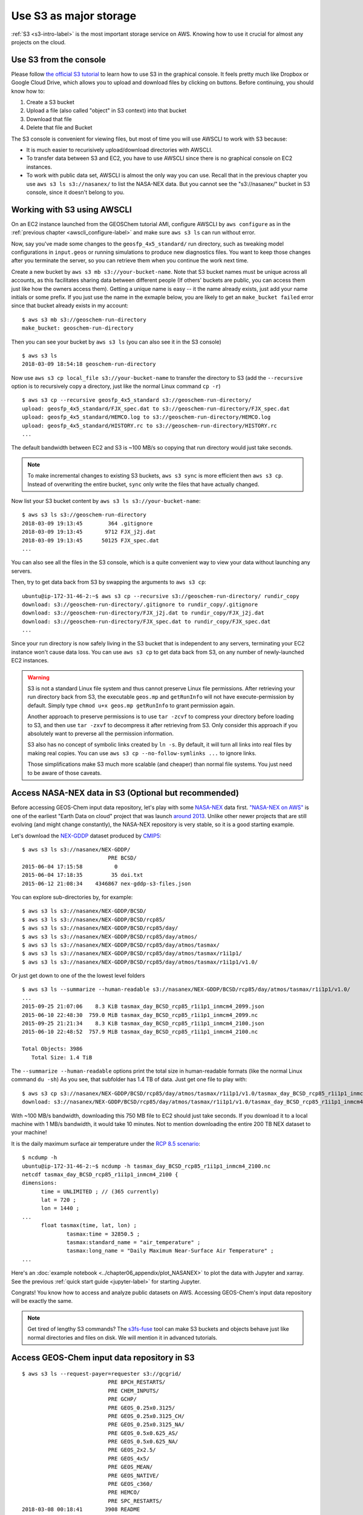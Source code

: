 Use S3 as major storage
=======================

:ref:`S3 <s3-intro-label>` is the most important storage service on AWS. Knowing how to use it crucial for almost any projects on the cloud.

Use S3 from the console
-----------------------

Please follow `the official S3 tutorial <https://aws.amazon.com/getting-started/tutorials/backup-files-to-amazon-s3/>`_ to learn how to use S3 in the graphical console. It feels pretty much like Dropbox or Google Cloud Drive, which allows you to upload and download files by clicking on buttons. Before continuing, you should know how to:

1. Create a S3 bucket
2. Upload a file (also called "object" in S3 context) into that bucket
3. Download that file
4. Delete that file and Bucket

The S3 console is convenient for viewing files, but most of time you will use AWSCLI to work with S3 because:

- It is much easier to recurisively upload/download directories with AWSCLI. 
- To transfer data between S3 and EC2, you have to use AWSCLI since there is no graphical console on EC2 instances.
- To work with public data set, AWSCLI is almost the only way you can use. Recall that in the previous chapter you use ``aws s3 ls s3://nasanex/`` to list the NASA-NEX data. But you cannot see the "s3://nasanex/" bucket in S3 console, since it doesn't belong to you.

Working with S3 using AWSCLI
----------------------------

On an EC2 instance launched from the GEOSChem tutorial AMI, configure AWSCLI by ``aws configure`` as in the :ref:`previous chapter <awscli_configure-label>` and make sure ``aws s3 ls`` can run without error.

Now, say you've made some changes to the ``geosfp_4x5_standard/`` run directory, such as tweaking model configurations in ``input.geos`` or running simulations to produce new diagnostics files. You want to keep those changes after you terminate the server, so you can retrieve them when you continue the work next time.

Create a new bucket by ``aws s3 mb s3://your-bucket-name``. Note that S3 bucket names must be unique across all accounts, as this facilitates sharing data between different people (If others' buckets are public, you can access them just like how the owners access them). Getting a unique name is easy -- it the name already exists, just add your name initials or some prefix. If you just use the name in the exmaple below, you are likely to get an ``make_bucket failed`` error since that bucket already exists in my account::

  $ aws s3 mb s3://geoschem-run-directory
  make_bucket: geoschem-run-directory

Then you can see your bucket by ``aws s3 ls`` (you can also see it in the S3 console) ::

  $ aws s3 ls
  2018-03-09 18:54:18 geoschem-run-directory

Now use ``aws s3 cp local_file s3://your-bucket-name`` to transfer the directory to S3 (add the ``--recursive`` option is to recursively copy a directory, just like the normal Linux command ``cp -r``) ::

  $ aws s3 cp --recursive geosfp_4x5_standard s3://geoschem-run-directory/
  upload: geosfp_4x5_standard/FJX_spec.dat to s3://geoschem-run-directory/FJX_spec.dat
  upload: geosfp_4x5_standard/HEMCO.log to s3://geoschem-run-directory/HEMCO.log
  upload: geosfp_4x5_standard/HISTORY.rc to s3://geoschem-run-directory/HISTORY.rc
  ...

The default bandwidth between EC2 and S3 is ~100 MB/s so copying that run directory would just take seconds.

.. note::
  To make incremental changes to existing S3 buckets, ``aws s3 sync`` is more efficient then ``aws s3 cp``. Instead of overwriting the entire bucket, ``sync`` only write the files that have actually changed.

Now list your S3 bucket content by ``aws s3 ls s3://your-bucket-name``::

  $ aws s3 ls s3://geoschem-run-directory
  2018-03-09 19:13:45        364 .gitignore
  2018-03-09 19:13:45       9712 FJX_j2j.dat
  2018-03-09 19:13:45      50125 FJX_spec.dat
  ...

You can also see all the files in the S3 console, which is a quite convenient way to view your data without launching any servers.

Then, try to get data back from S3 by swapping the arguments to ``aws s3 cp``::

  ubuntu@ip-172-31-46-2:~$ aws s3 cp --recursive s3://geoschem-run-directory/ rundir_copy
  download: s3://geoschem-run-directory/.gitignore to rundir_copy/.gitignore
  download: s3://geoschem-run-directory/FJX_j2j.dat to rundir_copy/FJX_j2j.dat
  download: s3://geoschem-run-directory/FJX_spec.dat to rundir_copy/FJX_spec.dat
  ...

Since your run directory is now safely living in the S3 bucket that is independent to any servers, terminating your EC2 instance won't cause data loss. You can use ``aws s3 cp`` to get data back from S3, on any number of newly-launched EC2 instances. 

.. warning::
  S3 is not a standard Linux file system and thus cannot preserve Linux file permissions. After retrieving your run directory back from S3, the executable ``geos.mp`` and ``getRunInfo`` will not have execute-permission by default.
  Simply type ``chmod u+x geos.mp getRunInfo`` to grant permission again. 
  
  Another approach to preserve permissions is to use ``tar -zcvf`` to compress your directory before loading to S3, and then use ``tar -zxvf`` to decompress it after retrieving from S3. Only consider this approach if you absolutely want to preverse all the permission information. 
   
  S3 also has no concept of symbolic links created by ``ln -s``. By default, it will turn all links into real files by making real copies. You can use ``aws s3 cp --no-follow-symlinks ...`` to ignore links.
  
  Those simplifications make S3 much more scalable (and cheaper) than normal file systems. You just need to be aware of those caveats.

Access NASA-NEX data in S3 (Optional but recommended)
-----------------------------------------------------

Before accessing GEOS-Chem input data repository, let's play with some `NASA-NEX <https://nex.nasa.gov/nex/>`_ data first. `"NASA-NEX on AWS" <https://aws.amazon.com/public-datasets/nasa-nex/>`_ is one of the earliest "Earth Data on cloud" project that was launch `around 2013 <https://aws.amazon.com/blogs/aws/process-earth-science-data-on-aws-with-nasa-nex/>`_. Unlike other newer projects that are still evolving (and might change constantly), the NASA-NEX repository is very stable, so it is a good starting example.

Let's download the `NEX-GDDP <https://cds.nccs.nasa.gov/nex-gddp/>`_ dataset produced by `CMIP5 <https://cmip.llnl.gov/cmip5/>`_::

  $ aws s3 ls s3://nasanex/NEX-GDDP/
                             PRE BCSD/
  2015-06-04 17:15:58          0
  2015-06-04 17:18:35         35 doi.txt
  2015-06-12 21:08:34    4346867 nex-gddp-s3-files.json
  
You can explore sub-directories by, for example::

  $ aws s3 ls s3://nasanex/NEX-GDDP/BCSD/
  $ aws s3 ls s3://nasanex/NEX-GDDP/BCSD/rcp85/
  $ aws s3 ls s3://nasanex/NEX-GDDP/BCSD/rcp85/day/
  $ aws s3 ls s3://nasanex/NEX-GDDP/BCSD/rcp85/day/atmos/
  $ aws s3 ls s3://nasanex/NEX-GDDP/BCSD/rcp85/day/atmos/tasmax/
  $ aws s3 ls s3://nasanex/NEX-GDDP/BCSD/rcp85/day/atmos/tasmax/r1i1p1/
  $ aws s3 ls s3://nasanex/NEX-GDDP/BCSD/rcp85/day/atmos/tasmax/r1i1p1/v1.0/
  
Or just get down to one of the the lowest level folders ::
  
  $ aws s3 ls --summarize --human-readable s3://nasanex/NEX-GDDP/BCSD/rcp85/day/atmos/tasmax/r1i1p1/v1.0/
  ...
  2015-09-25 21:07:06    8.3 KiB tasmax_day_BCSD_rcp85_r1i1p1_inmcm4_2099.json
  2015-06-10 22:48:30  759.0 MiB tasmax_day_BCSD_rcp85_r1i1p1_inmcm4_2099.nc
  2015-09-25 21:21:34    8.3 KiB tasmax_day_BCSD_rcp85_r1i1p1_inmcm4_2100.json
  2015-06-10 22:48:52  757.9 MiB tasmax_day_BCSD_rcp85_r1i1p1_inmcm4_2100.nc

  Total Objects: 3986
     Total Size: 1.4 TiB

The ``--summarize --human-readable`` options print the total size in human-readable formats (like the normal Linux command ``du -sh``) As you see, that subfolder has 1.4 TB of data. Just get one file to play with::
  
  $ aws s3 cp s3://nasanex/NEX-GDDP/BCSD/rcp85/day/atmos/tasmax/r1i1p1/v1.0/tasmax_day_BCSD_rcp85_r1i1p1_inmcm4_2100.nc ./
  download: s3://nasanex/NEX-GDDP/BCSD/rcp85/day/atmos/tasmax/r1i1p1/v1.0/tasmax_day_BCSD_rcp85_r1i1p1_inmcm4_2100.nc to ./tasmax_day_BCSD_rcp85_r1i1p1_inmcm4_2100.nc

With ~100 MB/s bandwidth, downloading this 750 MB file to EC2 should just take seconds. If you download it to a local machine with 1 MB/s bandwidth, it would take 10 minutes. Not to mention downloading the entire 200 TB NEX dataset to your machine!

It is the daily maximum surface air temperature under the `RCP 8.5 scenario <https://link.springer.com/article/10.1007/s10584-011-0149-y>`_::

  $ ncdump -h
  ubuntu@ip-172-31-46-2:~$ ncdump -h tasmax_day_BCSD_rcp85_r1i1p1_inmcm4_2100.nc
  netcdf tasmax_day_BCSD_rcp85_r1i1p1_inmcm4_2100 {
  dimensions:
  	time = UNLIMITED ; // (365 currently)
  	lat = 720 ;
  	lon = 1440 ;
  ...
  	float tasmax(time, lat, lon) ;
  		tasmax:time = 32850.5 ;
  		tasmax:standard_name = "air_temperature" ;
  		tasmax:long_name = "Daily Maximum Near-Surface Air Temperature" ;
  ...

Here's an :doc:`example notebook <../chapter06_appendix/plot_NASANEX>` to plot the data with Jupyter and xarray. See the previous :ref:`quick start guide <jupyter-label>` for starting Jupyter.

Congrats! You know how to access and analyze public datasets on AWS. Accessing GEOS-Chem's input data repository will be exactly the same.

.. note::
  
  Get tired of lengthy S3 commands? The `s3fs-fuse <https://github.com/s3fs-fuse/s3fs-fuse>`_ tool can make S3 buckets and objects behave just like normal directories and files on disk. We will mention it in advanced tutorials.


Access GEOS-Chem input data repository in S3
--------------------------------------------

::
  
  $ aws s3 ls --request-payer=requester s3://gcgrid/
                             PRE BPCH_RESTARTS/
                             PRE CHEM_INPUTS/
                             PRE GCHP/
                             PRE GEOS_0.25x0.3125/
                             PRE GEOS_0.25x0.3125_CH/
                             PRE GEOS_0.25x0.3125_NA/
                             PRE GEOS_0.5x0.625_AS/
                             PRE GEOS_0.5x0.625_NA/
                             PRE GEOS_2x2.5/
                             PRE GEOS_4x5/
                             PRE GEOS_MEAN/
                             PRE GEOS_NATIVE/
                             PRE GEOS_c360/
                             PRE HEMCO/
                             PRE SPC_RESTARTS/
  2018-03-08 00:18:41       3908 README
  
GEOS-Chem input data bucket uses `requester-pay mode <https://docs.aws.amazon.com/AmazonS3/latest/dev/RequesterPaysBuckets.html>`_. Transfering data from S3 to EC2 (in the same region) has no cost. But you do need to pay for the egress fee it you download data to local machines.

The tutorial AMI only has 1-month GEOS-FP metfield. You can get other metfields from that S3 bucket, to support simulations wtih any configurations.